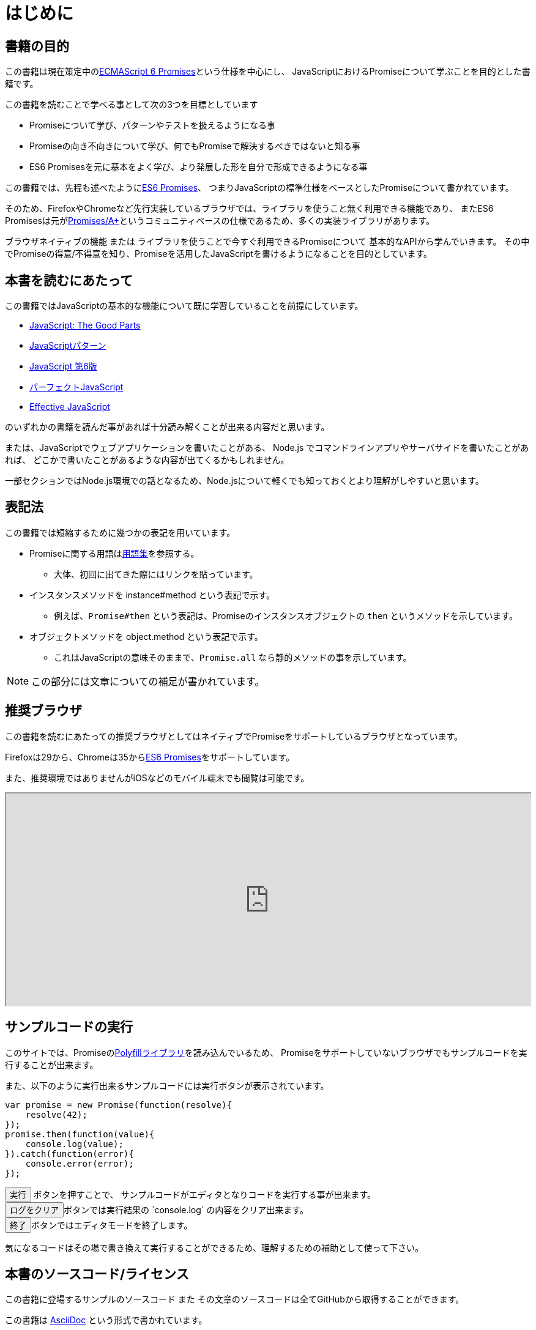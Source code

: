 [[introduction]]
= はじめに

== 書籍の目的

この書籍は現在策定中の<<es6-promises,ECMAScript 6 Promises>>という仕様を中心にし、
JavaScriptにおけるPromiseについて学ぶことを目的とした書籍です。

この書籍を読むことで学べる事として次の3つを目標としています

- Promiseについて学び、パターンやテストを扱えるようになる事
- Promiseの向き不向きについて学び、何でもPromiseで解決するべきではないと知る事
- ES6 Promisesを元に基本をよく学び、より発展した形を自分で形成できるようになる事

この書籍では、先程も述べたように<<es6-promises,ES6 Promises>>、
つまりJavaScriptの標準仕様をベースとしたPromiseについて書かれています。

そのため、FirefoxやChromeなど先行実装しているブラウザでは、ライブラリを使うこと無く利用できる機能であり、
またES6 Promisesは元が<<promises-aplus,Promises/A+>>というコミュニティベースの仕様であるため、多くの実装ライブラリがあります。

ブラウザネイティブの機能 または ライブラリを使うことで今すぐ利用できるPromiseについて
基本的なAPIから学んでいきます。
その中でPromiseの得意/不得意を知り、Promiseを活用したJavaScriptを書けるようになることを目的としています。

== 本書を読むにあたって

この書籍ではJavaScriptの基本的な機能について既に学習していることを前提にしています。

- http://www.oreilly.co.jp/books/9784873113913/[JavaScript: The Good Parts]
- http://www.oreilly.co.jp/books/9784873114880/[JavaScriptパターン]
- http://www.oreilly.co.jp/books/9784873115733/[JavaScript 第6版]
- http://gihyo.jp/book/2011/978-4-7741-4813-7?ard=1400715177[パーフェクトJavaScript]
- http://books.shoeisha.co.jp/book/b107881.html[Effective JavaScript]

のいずれかの書籍を読んだ事があれば十分読み解くことが出来る内容だと思います。

または、JavaScriptでウェブアプリケーションを書いたことがある、
Node.js でコマンドラインアプリやサーバサイドを書いたことがあれば、
どこかで書いたことがあるような内容が出てくるかもしれません。

一部セクションではNode.js環境での話となるため、Node.jsについて軽くでも知っておくとより理解がしやすいと思います。

== 表記法

この書籍では短縮するために幾つかの表記を用いています。

* Promiseに関する用語は<<promise-glossary,用語集>>を参照する。
** 大体、初回に出てきた際にはリンクを貼っています。
* インスタンスメソッドを instance#method という表記で示す。
** 例えば、`Promise#then` という表記は、Promiseのインスタンスオブジェクトの `then` というメソッドを示しています。
* オブジェクトメソッドを object.method という表記で示す。
** これはJavaScriptの意味そのままで、`Promise.all` なら静的メソッドの事を示しています。

[NOTE]
この部分には文章についての補足が書かれています。

ifeval::["{backend}" == "html5"]
== 推奨ブラウザ

この書籍を読むにあたっての推奨ブラウザとしてはネイティブでPromiseをサポートしているブラウザとなっています。

Firefoxは29から、Chromeは35から<<es6-promises,ES6 Promises>>をサポートしています。

また、推奨環境ではありませんがiOSなどのモバイル端末でも閲覧は可能です。

ifeval::["{backend}" == "html5"]
++++
<div class="iframe-wrapper" style="width: 100%; height: 350px; overflow: auto; -webkit-overflow-scrolling: touch;">
<iframe src="http://caniuse.com/promises/embed/agents=desktop" width="100%" height="350px"></iframe>
</div>
++++
endif::[]

== サンプルコードの実行

このサイトでは、Promiseの<<promise-polyfill,Polyfillライブラリ>>を読み込んでいるため、
Promiseをサポートしていないブラウザでもサンプルコードを実行することが出来ます。

また、以下のように実行出来るサンプルコードには実行ボタンが表示されています。

[role="executable"]
[source,javascript]
----
var promise = new Promise(function(resolve){
    resolve(42);
});
promise.then(function(value){
    console.log(value);
}).catch(function(error){
    console.error(error);
});
----

++++
<div class="tutorial-area">
<button class="mirror-console-button mirror-console-run">実行</button> ボタンを押すことで、
サンプルコードがエディタとなりコードを実行する事が出来ます。<br />
<button class="mirror-console-button mirror-console-clear">ログをクリア</button>ボタンでは実行結果の `console.log` の内容をクリア出来ます。
<br />
<button class="mirror-console-button mirror-console-exit">終了</button>ボタンではエディタモードを終了します。
</div>
++++
気になるコードはその場で書き換えて実行することができるため、理解するための補助として使って下さい。

endif::[]

== 本書のソースコード/ライセンス

この書籍に登場するサンプルのソースコード また その文章のソースコードは全てGitHubから取得することができます。

この書籍は http://asciidoctor.org/[AsciiDoc] という形式で書かれています。

- https://github.com/azu/promises-book[azu/promises-book] image:https://travis-ci.org/azu/promises-book.svg?branch=master["Build Status", link="https://travis-ci.org/azu/promises-book"]

またリポジトリには書籍中に出てくるサンプルコードのテストも含まれています。

ソースコードのライセンスはMITライセンスで、文章はCC-BY-NCで利用することができます。

== 意見や疑問点

意見や疑問点がある場合はGitHubに直接Issueとして立てる事が出来ます。

* https://github.com/azu/promises-book/issues?state=open[Issues · azu/promises-book]

また、この書籍についての https://gitter.im/azu/promises-book[チャットページ] に書いていくのもいいでしょう。

ifeval::["{backend}" == "html5"]
* image:https://badges.gitter.im/azu/promises-book.png["Gitter", link="https://gitter.im/azu/promises-book"]
endif::[]

Twitterでのハッシュタグは icon:twitter[2x, link=https://twitter.com/search?q=%23Promise%E6%9C%AC] https://twitter.com/search?q=%23Promise%E6%9C%AC[#Promise本]
なので、こちらを利用するのもいいでしょう。

この書籍は読める権利と同時に編集する権利があるため、
GitHubで https://github.com/azu/promises-book/pulls[Pull Requests] も歓迎しています。
